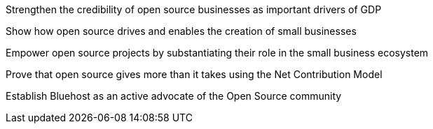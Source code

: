 


Strengthen the credibility of open source businesses as important drivers of GDP

Show how open source drives and enables the creation of small businesses

Empower open source projects by substantiating their role in the small business ecosystem

Prove that open source gives more than it takes using the Net Contribution Model

Establish Bluehost as an active advocate of the Open Source community
